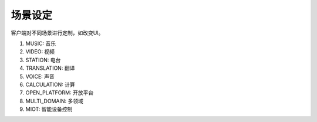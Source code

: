 场景设定
==============

客户端对不同场景进行定制，如改变UI。

1. MUSIC: 音乐
2. VIDEO: 视频
3. STATION: 电台
4. TRANSLATION: 翻译
5. VOICE: 声音
6. CALCULATION: 计算
7. OPEN_PLATFORM: 开放平台
8. MULTI_DOMAIN: 多领域
9. MIOT: 智能设备控制
